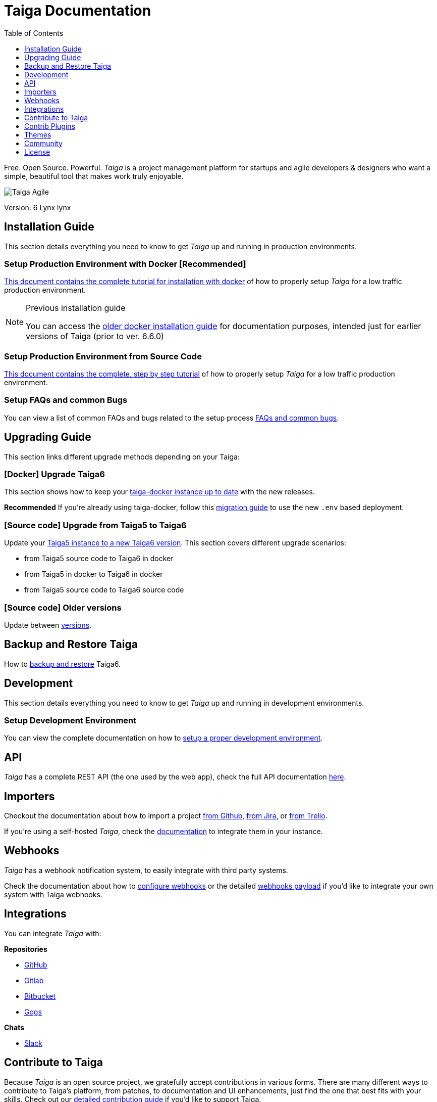 = Taiga Documentation
:toc: left
:toclevels: 1
:icons: font

Free. Open Source. Powerful. _Taiga_ is a project management platform for startups
and agile developers & designers who want a simple, beautiful tool that makes work
truly enjoyable.

image::imgs/logo.png[Taiga Agile]

Version: 6 Lynx lynx

[[installation-guide]]
== Installation Guide

This section details everything you need to know to get _Taiga_ up and running in production environments.

=== Setup Production Environment with Docker [Recommended]

link:setup-production.html#setup-prod-with-docker[This document contains the complete tutorial for installation with docker] of how to properly setup _Taiga_ for a low traffic production environment.

[NOTE]
.Previous installation guide
====
You can access the link:setup-production.old.html#setup-prod-with-docker-old[older docker installation guide] for documentation purposes, intended just for earlier versions of Taiga (prior to ver. 6.6.0)
====

=== Setup Production Environment from Source Code

link:setup-production.html#setup-prod-from-source-code[This document contains the complete, step by step tutorial] of how to properly setup _Taiga_ for a low traffic production environment.

=== Setup FAQs and common Bugs

You can view a list of common FAQs and bugs related to the setup process link:setup-faqs.html[FAQs and common bugs].

[[upgrading-guide]]
== Upgrading Guide

This section links different upgrade methods depending on your Taiga:

=== [Docker] Upgrade Taiga6

This section shows how to keep your link:upgrades-6to6.html[taiga-docker instance up to date] with the new releases.

**Recommended** If you're already using taiga-docker, follow this link:upgrades-docker-migrate.html[migration guide] to use the new `.env` based deployment.

=== [Source code] Upgrade from Taiga5 to Taiga6

Update your link:upgrades-5to6.html[Taiga5 instance to a new Taiga6 version].
This section covers different upgrade scenarios:

- from Taiga5 source code to Taiga6 in docker
- from Taiga5 in docker to Taiga6 in docker
- from Taiga5 source code to Taiga6 source code

=== [Source code] Older versions

Update between link:upgrades-older.html[versions].

== Backup and Restore Taiga

How to link:backup-and-restore.html#docker[backup and restore] Taiga6.

[[development]]
== Development

This section details everything you need to know to get _Taiga_ up and running in development environments.

=== Setup Development Environment

You can view the complete documentation on how to link:setup-development.html[setup a proper development environment].

[[api]]
== API

_Taiga_ has a complete REST API (the one used by the web app), check the full API documentation link:api.html[here].


[[importers]]
== Importers

Checkout the documentation about how to import a project link:https://community.taiga.io/t/migrate-sync-from-github-to-taiga/167[from Github], link:https://community.taiga.io/t/migrate-from-jira-to-taiga/164[from Jira], or link:https://community.taiga.io/t/migrate-from-trello-to-taiga/166[from Trello].

If you're using a self-hosted _Taiga_, check the link:importers.html[documentation] to integrate them in your instance.

[[webhooks]]
== Webhooks

_Taiga_ has a webhook notification system, to easily integrate with third party systems.

Check the documentation about how to link:webhooks-configuration.html[configure webhooks] or the detailed link:webhooks.html[webhooks payload] if you'd like to integrate your own system with Taiga webhooks.

[[integrations]]
== Integrations

You can integrate _Taiga_ with:

**Repositories**

* link:integrations-github.html[GitHub]
* link:integrations-gitlab.html[Gitlab]
* link:integrations-bitbucket.html[Bitbucket]
* link:integrations-gogs.html[Gogs]

**Chats**

* link:integrations-slack.html[Slack]

[[how-to-contribute]]
== Contribute to Taiga

Because _Taiga_ is an open source project, we gratefully accept contributions in various forms. There are many different ways to contribute to Taiga's platform, from patches, to documentation and UI enhancements, just find the one that best fits with your skills. Check out our link:https://community.taiga.io/t/how-can-i-contribute/159[detailed contribution guide] if you'd like to support Taiga.

[[contrib-plugins]]
== Contrib Plugins

Taiga supports the inclusion of contrib plugins, and the community has developed a fair bunch of them, adding different functionalities round Taiga. You can check the list of link:https://community.taiga.io/t/ways-to-contribute-to-taiga-s-platform/158[contributions] as well as a link:https://community.taiga.io/t/how-to-extend-taiga/160[detailed tutorial] on the many ways to extend Taiga.

[[themes]]
== Themes

Taiga support themes: it allows customizing app colors and overwriting or adding CSS to any part of Taiga.

Duplicate the folder `taiga` (or another theme) under `/app/themes` and rename it with the theme name.

You'll find two files inside:

* `variables.scss` - to override sass variables, fonts, mixins helpers, etc.

* `custom.scss` - to override any defined Taiga style for any module or layout.

Remember, the file `variables.scss` should only contain sass declarations that do not generate code by themselves (like variables or mixins).

If you need to override a style and generate some new CSS, you should do it in `custom.scss`.

Please, check the default Taiga theme to understand how these files work properly.

Add the theme to the theme array in `dist/conf.json`.

Deploy your code

[source]
----
gulp deploy
----

After that, you should be able to update your theme from your user profile in your user settings.

If you create public themes, please share it with the community. Share the link in social media and ping link:http://twitter.com/taigaio/[@taigaio].


[[community]]
== Community

You can always get in touch with our community through our link:https://community.taiga.io/[community space]. Feel free to join it and ask any questions you may have.

To subscribe for announcements of releases, important changes and so on, please follow
link:https://twitter.com/taigaio[@taigaio] on Twitter or read our link:https://blog.taiga.io[blog].


[[license]]
== License

Every code patch accepted in the Taiga codebase is accepted under the MPL-2 license. It is important
that you do not include any code which cannot be licensed under MPL-2.

You can see the complete license in the `LICENSE` file in the root of the repository.
